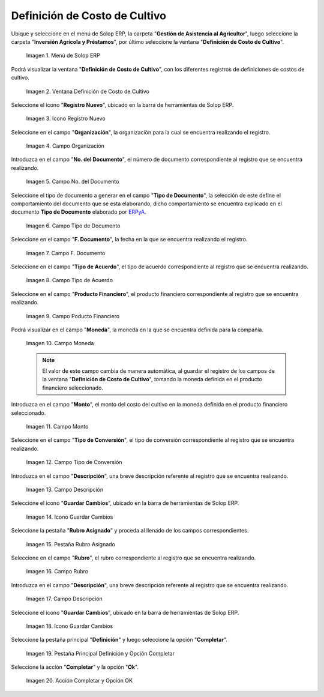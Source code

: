 .. |menú de definición de costo de cultivo| image:: resources/crop-cost-definition-menu.png
.. |ventana definición de costo de cultivo| image:: resources/crop-cost-definition-window.png
.. |icono registro nuevo de la ventana definición de costo de cultivo| image:: resources/new-record-icon-of-the-crop-cost-definition-window.png
.. |campo organización de la ventana definición de costo de cultivo| image:: resources/field-window-organization-definition-of-crop-cost.png
.. |campo número del documento de la ventana definición de costo de cultivo| image:: resources/crop-cost-definition-window-document-number-field.png
.. |campo tipo de documento de la ventana definición de costo de cultivo| image:: resources/document-type-field-of-the-crop-cost-definition-window.png
.. |campo fecha del documento de la ventana definición de costo de cultivo| image:: resources/document-date-field-of-the-crop-cost-definition-window.png
.. |campo tipo de acuerdo de la ventana definición de costo de cultivo| image:: resources/agreement-type-field-of-the-crop-cost-definition-window.png
.. |campo producto financiero de la ventana definición de costo de cultivo| image:: resources/field-financial-product-window-definition-of-cultivation-cost.png
.. |campo moneda de la ventana definición de costo de cultivo| image:: resources/window-currency-field-crop-cost-definition.png
.. |campo monto de la ventana definición de costo de cultivo| image:: resources/window-amount-field-crop-cost-definition.png
.. |campo tipo de conversión de la ventana definición de costo de cultivo| image:: resources/conversion-type-field-of-the-crop-cost-definition-window.png
.. |campo descripción de la ventana definición de costo de cultivo| image:: resources/field-description-of-the-window-definition-of-crop-cost.png
.. |icono guardar cambios de la ventana definición de costo de cultivo| image:: resources/save-changes-icon-of-the-crop-cost-definition-window.png
.. |pestaña rubro asignado de la ventana definición de costo de cultivo| image:: resources/assigned-item-tab-of-the-crop-cost-definition-window.png
.. |campo rubro de la pestaña rubro asignado de la ventana definición de costo de cultivo| image:: resources/heading-field-of-the-assigned-heading-tab-of-the-crop-cost-definition-window.png
.. |campo descripción de la pestaña rubro asignado de la ventana definición de costo de cultivo| image:: resources/description-field-of-the-assigned-item-tab-of-the-crop-cost-definition-window.png
.. |icono guardar cambios de la pestaña rubro asignado de la ventana definición de costo de cultivo| image:: resources/save-changes-icon-on-the-assigned-item-tab-of-the-crop-cost-definition-window.png
.. |pestaña principal definición y opción completar| image:: resources/main-tab-definition-and-option-complete.png
.. |acción completar y opción ok| image:: resources/action-complete-and-option-ok.png

.. _ERPyA: http://erpya.com

.. _documento/definición-de-costo-de-cultivo:

**Definición de Costo de Cultivo**
==================================

Ubique y seleccione en el menú de Solop ERP, la carpeta "**Gestión de Asistencia al Agricultor**", luego seleccione la carpeta "**Inversión Agrícola y Préstamos**", por último seleccione la ventana "**Definición de Costo de Cultivo**".

    |menú de definición de costo de cultivo|

    Imagen 1. Menú de Solop ERP

Podrá visualizar la ventana "**Definición de Costo de Cultivo**", con los diferentes registros de definiciones de costos de cultivo.

    |ventana definición de costo de cultivo|

    Imagen 2. Ventana Definición de Costo de Cultivo

Seleccione el icono "**Registro Nuevo**", ubicado en la barra de herramientas de Solop ERP.

    |icono registro nuevo de la ventana definición de costo de cultivo|

    Imagen 3. Icono Registro Nuevo

Seleccione en el campo "**Organización**", la organización para la cual se encuentra realizando el registro.

    |campo organización de la ventana definición de costo de cultivo|

    Imagen 4. Campo Organización

Introduzca en el campo "**No. del Documento**", el número de documento correspondiente al registro que se encuentra realizando.

    |campo número del documento de la ventana definición de costo de cultivo|

    Imagen 5. Campo No. del Documento

Seleccione el tipo de documento a generar en el campo "**Tipo de Documento**", la selección de este define el comportamiento del documento que se esta elaborando, dicho comportamiento se encuentra explicado en el documento **Tipo de Documento** elaborado por `ERPyA`_.

    |campo tipo de documento de la ventana definición de costo de cultivo|

    Imagen 6. Campo Tipo de Documento

Seleccione en el campo "**F. Documento**", la fecha en la que se encuentra realizando el registro.

    |campo fecha del documento de la ventana definición de costo de cultivo|

    Imagen 7. Campo F. Documento

Seleccione en el campo "**Tipo de Acuerdo**", el tipo de acuerdo correspondiente al registro que se encuentra realizando.

    |campo tipo de acuerdo de la ventana definición de costo de cultivo|

    Imagen 8. Campo Tipo de Acuerdo

Seleccione en el campo "**Producto Financiero**", el producto financiero correspondiente al registro que se encuentra realizando.

    |campo producto financiero de la ventana definición de costo de cultivo|

    Imagen 9. Campo Poducto Financiero

Podrá visualizar en el campo "**Moneda**", la moneda en la que se encuentra definida para la compañía.

    |campo moneda de la ventana definición de costo de cultivo|

    Imagen 10. Campo Moneda

    .. note::

        El valor de este campo cambia de manera automática, al guardar el registro de los campos de la ventana "**Definición de Costo de Cultivo**", tomando la moneda definida en el producto financiero seleccionado.

Introduzca en el campo "**Monto**", el monto del costo del cultivo en la moneda definida en el producto financiero seleccionado.

    |campo monto de la ventana definición de costo de cultivo|

    Imagen 11. Campo Monto 

Seleccione en el campo "**Tipo de Conversión**", el tipo de conversión correspondiente al registro que se encuentra realizando.

    |campo tipo de conversión de la ventana definición de costo de cultivo|

    Imagen 12. Campo Tipo de Conversión

Introduzca en el campo "**Descripción**", una breve descripción referente al registro que se encuentra realizando.

    |campo descripción de la ventana definición de costo de cultivo|

    Imagen 13. Campo Descripción

Seleccione el icono "**Guardar Cambios**", ubicado en la barra de herramientas de Solop ERP.

    |icono guardar cambios de la ventana definición de costo de cultivo|

    Imagen 14. Icono Guardar Cambios

Seleccione la pestaña "**Rubro Asignado**" y proceda al llenado de los campos correspondientes.

    |pestaña rubro asignado de la ventana definición de costo de cultivo|

    Imagen 15. Pestaña Rubro Asignado 

Seleccione en el campo "**Rubro**", el rubro correspondiente al registro que se encuentra realizando.

    |campo rubro de la pestaña rubro asignado de la ventana definición de costo de cultivo|

    Imagen 16. Campo Rubro

Introduzca en el campo "**Descripción**", una breve descripción referente al registro que se encuentra realizando.

    |campo descripción de la pestaña rubro asignado de la ventana definición de costo de cultivo|

    Imagen 17. Campo Descripción

Seleccione el icono "**Guardar Cambios**", ubicado en la barra de herramientas de Solop ERP.

    |icono guardar cambios de la pestaña rubro asignado de la ventana definición de costo de cultivo|

    Imagen 18. Icono Guardar Cambios

Seleccione la pestaña principal "**Definición**" y luego seleccione la opción "**Completar**".

    |pestaña principal definición y opción completar|

    Imagen 19. Pestaña Principal Definición y Opción Completar

Seleccione la acción "**Completar**" y la opción "**Ok**".

    |acción completar y opción ok|

    Imagen 20. Acción Completar y Opción OK